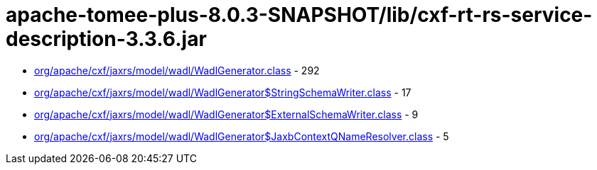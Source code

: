 = apache-tomee-plus-8.0.3-SNAPSHOT/lib/cxf-rt-rs-service-description-3.3.6.jar

 - link:org/apache/cxf/jaxrs/model/wadl/WadlGenerator.adoc[org/apache/cxf/jaxrs/model/wadl/WadlGenerator.class] - 292
 - link:org/apache/cxf/jaxrs/model/wadl/WadlGenerator$StringSchemaWriter.adoc[org/apache/cxf/jaxrs/model/wadl/WadlGenerator$StringSchemaWriter.class] - 17
 - link:org/apache/cxf/jaxrs/model/wadl/WadlGenerator$ExternalSchemaWriter.adoc[org/apache/cxf/jaxrs/model/wadl/WadlGenerator$ExternalSchemaWriter.class] - 9
 - link:org/apache/cxf/jaxrs/model/wadl/WadlGenerator$JaxbContextQNameResolver.adoc[org/apache/cxf/jaxrs/model/wadl/WadlGenerator$JaxbContextQNameResolver.class] - 5

